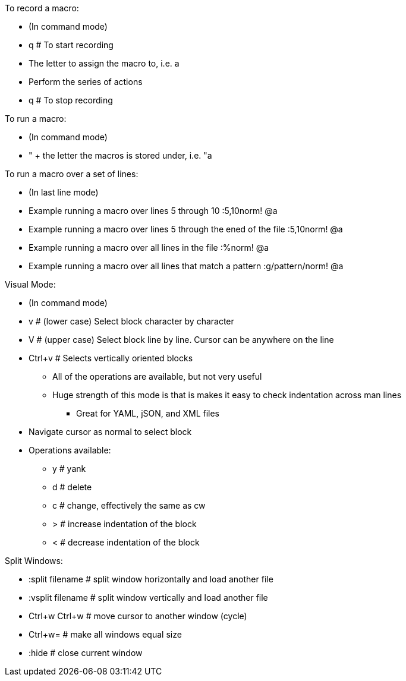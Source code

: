 .To record a macro:
* (In command mode)
* q  # To start recording
* The letter to assign the macro to, i.e. a
* Perform the series of actions
* q  # To stop recording

.To run a macro:
* (In command mode)
* " + the letter the macros is stored under, i.e.   "a

.To run a macro over a set of lines:
* (In last line mode)
* Example running a macro over lines 5 through 10                        :5,10norm! @a
* Example running a macro over lines 5 through the ened of the file      :5,10norm! @a
* Example running a macro over all lines in the file                     :%norm! @a
* Example running a macro over all lines that match a pattern            :g/pattern/norm! @a

.Visual Mode:
* (In command mode)
* v  # (lower case) Select block character by character
* V  # (upper case) Select block line by line. Cursor can be anywhere on the line
* Ctrl+v  # Selects vertically oriented blocks
** All of the operations are available, but not very useful
** Huge strength of this mode is that is makes it easy to check indentation across man lines
*** Great for YAML, jSON, and XML files
* Navigate cursor as normal to select block
* Operations available:
** y  # yank
** d  # delete
** c  # change, effectively the same as cw
** >  # increase indentation of the block
** <  # decrease indentation of the block

.Split Windows:
* :split filename  # split window horizontally and load another file
* :vsplit filename     # split window vertically and load another file
* Ctrl+w Ctrl+w    # move cursor to another window (cycle)
* Ctrl+w=          # make all windows equal size
* :hide            # close current window




// vim: set syntax=asciidoc:

